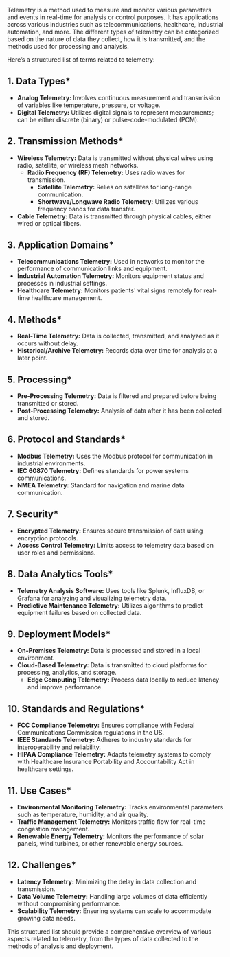 Telemetry is a method used to measure and monitor various parameters and events in real-time for
analysis or control purposes. It has applications across various industries such as
telecommunications, healthcare, industrial automation, and more. The different types of telemetry
can be categorized based on the nature of data they collect, how it is transmitted, and the methods
used for processing and analysis.

Here’s a structured list of terms related to telemetry:

** 1. *Data Types**
   - *Analog Telemetry:* Involves continuous measurement and transmission of variables like
      temperature, pressure, or voltage.
   - *Digital Telemetry:* Utilizes digital signals to represent measurements; can be either discrete
      (binary) or pulse-code-modulated (PCM).

** 2. *Transmission Methods**
   - *Wireless Telemetry:* Data is transmitted without physical wires using radio, satellite, or
      wireless mesh networks.
     - *Radio Frequency (RF) Telemetry:* Uses radio waves for transmission.
       - *Satellite Telemetry:* Relies on satellites for long-range communication.
       - *Shortwave/Longwave Radio Telemetry:* Utilizes various frequency bands for data transfer.
   - *Cable Telemetry:* Data is transmitted through physical cables, either wired or optical fibers.

** 3. *Application Domains**
   - *Telecommunications Telemetry:* Used in networks to monitor the performance of communication
      links and equipment.
   - *Industrial Automation Telemetry:* Monitors equipment status and processes in industrial
      settings.
   - *Healthcare Telemetry:* Monitors patients' vital signs remotely for real-time healthcare
      management.

** 4. *Methods**
   - *Real-Time Telemetry:* Data is collected, transmitted, and analyzed as it occurs without delay.
   - *Historical/Archive Telemetry:* Records data over time for analysis at a later point.

** 5. *Processing**
   - *Pre-Processing Telemetry:* Data is filtered and prepared before being transmitted or stored.
   - *Post-Processing Telemetry:* Analysis of data after it has been collected and stored.

** 6. *Protocol and Standards**
   - *Modbus Telemetry:* Uses the Modbus protocol for communication in industrial environments.
   - *IEC 60870 Telemetry:* Defines standards for power systems communications.
   - *NMEA Telemetry:* Standard for navigation and marine data communication.

** 7. *Security**
   - *Encrypted Telemetry:* Ensures secure transmission of data using encryption protocols.
   - *Access Control Telemetry:* Limits access to telemetry data based on user roles and
      permissions.

** 8. *Data Analytics Tools**
   - *Telemetry Analysis Software:* Uses tools like Splunk, InfluxDB, or Grafana for analyzing and
      visualizing telemetry data.
   - *Predictive Maintenance Telemetry:* Utilizes algorithms to predict equipment failures based on
      collected data.

** 9. *Deployment Models**
   - *On-Premises Telemetry:* Data is processed and stored in a local environment.
   - *Cloud-Based Telemetry:* Data is transmitted to cloud platforms for processing, analytics, and
      storage.
     - *Edge Computing Telemetry:* Process data locally to reduce latency and improve performance.

** 10. *Standards and Regulations**
   - *FCC Compliance Telemetry:* Ensures compliance with Federal Communications Commission
      regulations in the US.
   - *IEEE Standards Telemetry:* Adheres to industry standards for interoperability and reliability.
   - *HIPAA Compliance Telemetry:* Adapts telemetry systems to comply with Healthcare Insurance
      Portability and Accountability Act in healthcare settings.

** 11. *Use Cases**
   - *Environmental Monitoring Telemetry:* Tracks environmental parameters such as temperature,
      humidity, and air quality.
   - *Traffic Management Telemetry:* Monitors traffic flow for real-time congestion management.
   - *Renewable Energy Telemetry:* Monitors the performance of solar panels, wind turbines, or other
      renewable energy sources.

** 12. *Challenges**
   - *Latency Telemetry:* Minimizing the delay in data collection and transmission.
   - *Data Volume Telemetry:* Handling large volumes of data efficiently without compromising
      performance.
   - *Scalability Telemetry:* Ensuring systems can scale to accommodate growing data needs.

This structured list should provide a comprehensive overview of various aspects related to
telemetry, from the types of data collected to the methods of analysis and deployment.
